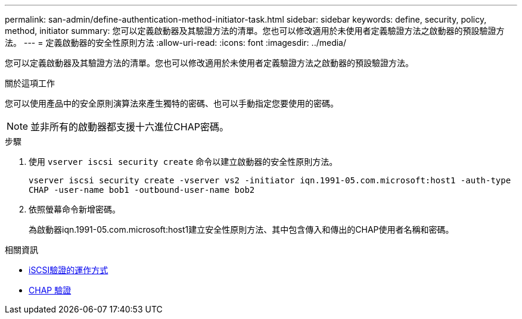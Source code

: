 ---
permalink: san-admin/define-authentication-method-initiator-task.html 
sidebar: sidebar 
keywords: define, security, policy, method, initiator 
summary: 您可以定義啟動器及其驗證方法的清單。您也可以修改適用於未使用者定義驗證方法之啟動器的預設驗證方法。 
---
= 定義啟動器的安全性原則方法
:allow-uri-read: 
:icons: font
:imagesdir: ../media/


[role="lead"]
您可以定義啟動器及其驗證方法的清單。您也可以修改適用於未使用者定義驗證方法之啟動器的預設驗證方法。

.關於這項工作
您可以使用產品中的安全原則演算法來產生獨特的密碼、也可以手動指定您要使用的密碼。

[NOTE]
====
並非所有的啟動器都支援十六進位CHAP密碼。

====
.步驟
. 使用 `vserver iscsi security create` 命令以建立啟動器的安全性原則方法。
+
`vserver iscsi security create -vserver vs2 -initiator iqn.1991-05.com.microsoft:host1 -auth-type CHAP -user-name bob1 -outbound-user-name bob2`

. 依照螢幕命令新增密碼。
+
為啟動器iqn.1991-05.com.microsoft:host1建立安全性原則方法、其中包含傳入和傳出的CHAP使用者名稱和密碼。



.相關資訊
* xref:iscsi-authentication-concept.adoc[iSCSI驗證的運作方式]
* xref:chap-authentication-concept.adoc[CHAP 驗證]

